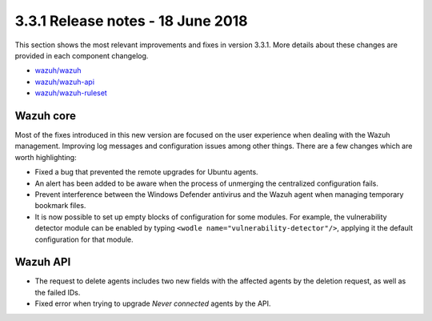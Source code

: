 .. Copyright (C) 2022 Wazuh, Inc.

.. meta::
  :description: Wazuh 3.3.1 has been released. Check out our release notes to discover the changes and additions of this release.
.. _release_3_3_1:

3.3.1 Release notes - 18 June 2018
==================================

This section shows the most relevant improvements and fixes in version 3.3.1. More details about these changes are provided in each component changelog.

- `wazuh/wazuh <https://github.com/wazuh/wazuh/blob/v3.3.1/CHANGELOG.md>`_
- `wazuh/wazuh-api <https://github.com/wazuh/wazuh-api/blob/v3.3.1/CHANGELOG.md>`_
- `wazuh/wazuh-ruleset <https://github.com/wazuh/wazuh-ruleset/blob/v3.3.1/CHANGELOG.md>`_

Wazuh core
----------

Most of the fixes introduced in this new version are focused on the user experience when dealing with the Wazuh management. Improving log messages and
configuration issues among other things. There are a few changes which are worth highlighting:

- Fixed a bug that prevented the remote upgrades for Ubuntu agents.
- An alert has been added to be aware when the process of unmerging the centralized configuration fails.
- Prevent interference between the Windows Defender antivirus and the Wazuh agent when managing temporary bookmark files.
- It is now possible to set up empty blocks of configuration for some modules. For example, the vulnerability detector module can be enabled by typing ``<wodle name="vulnerability-detector"/>``, applying it the default configuration for that module.

Wazuh API
---------

- The request to delete agents includes two new fields with the affected agents by the deletion request, as well as the failed IDs.
- Fixed error when trying to upgrade `Never connected` agents by the API.
